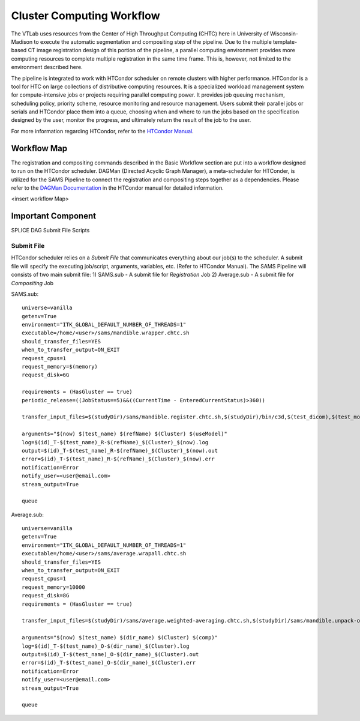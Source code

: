 Cluster Computing Workflow
==========================
The VTLab uses resources from the Center of High Throughput Computing (CHTC) here in University of Wisconsin-Madison to execute the automatic segmentation and compositing step of the pipeline. Due to the multiple template-based CT image registration design of this portion of the pipeline, a parallel computing environment provides more computing resources to complete multiple registration in the same time frame. This is, however, not limited to the environment described here. 

The pipeline is integrated to work with HTCondor scheduler on remote clusters with higher performance. HTCondor is a tool for HTC on large collections of distributive computing resources. It is a specialized workload management system for compute-intensive jobs or projects requiring parallel computing power. It provides job queuing mechanism, scheduling policy, priority scheme, resource monitoring and resource management. Users submit their parallel jobs or serials and HTCondor place them into a queue, choosing when and where to run the jobs based on the specification designed by the user, monitor the progress, and ultimately return the result of the job to the user. 

For more information regarding HTCondor, refer to the `HTCondor Manual <http://research.cs.wisc.edu/htcondor/manual>`_.  

Workflow Map
~~~~~~~~~~~~
The registration and compositing commands described in the Basic Workflow section are put into a workflow designed to run on the HTCondor scheduler. DAGMan (Directed Acyclic Graph Manager), a meta-scheduler for HTConder, is utilized for the SAMS Pipeline to connect the registration and compositing steps together as a dependencies.  Please refer to the `DAGMan Documentation <http://research.cs.wisc.edu/htcondor/manual/latest/2_10DAGMan_Applications.html>`_ in the HTCondor manual for detailed information. 

<insert workflow Map>


Important Component
~~~~~~~~~~~~~~~~~~~
SPLICE
DAG
Submit File
Scripts




Submit File
-----------
HTCondor scheduler relies on a *Submit File* that communicates everything about our job(s) to the scheduler. A submit file will specify the executing job/script, arguments, variables, etc. (Refer to HTCondor Manual).
The SAMS Pipeline will consists of two main submit file:
1) SAMS.sub - A submit file for *Registration* Job
2) Average.sub - A submit file for *Compositing* Job

SAMS.sub::

	universe=vanilla
	getenv=True
	environment="ITK_GLOBAL_DEFAULT_NUMBER_OF_THREADS=1"
	executable=/home/<user>/sams/mandible.wrapper.chtc.sh
	should_transfer_files=YES
	when_to_transfer_output=ON_EXIT
	request_cpus=1
	request_memory=$(memory)
	request_disk=6G

	requirements = (HasGluster == true)
	periodic_release=((JobStatus==5)&&((CurrentTime - EnteredCurrentStatus)>360))

	transfer_input_files=$(studyDir)/sams/mandible.register.chtc.sh,$(studyDir)/bin/c3d,$(test_dicom),$(test_model),$(refImg),$(refMod),<location>/fsl-5.0.8-chtc-built.tgz,<location>/ants-chtc-built.tgz

	arguments="$(now) $(test_name) $(refName) $(Cluster) $(useModel)"
	log=$(id)_T-$(test_name)_R-$(refName)_$(Cluster)_$(now).log
	output=$(id)_T-$(test_name)_R-$(refName)_$(Cluster)_$(now).out
	error=$(id)_T-$(test_name)_R-$(refName)_$(Cluster)_$(now).err
	notification=Error
	notify_user=<user@email.com>
	stream_output=True

	queue 

Average.sub::

	universe=vanilla
	getenv=True
	environment="ITK_GLOBAL_DEFAULT_NUMBER_OF_THREADS=1"
	executable=/home/<user>/sams/average.wrapall.chtc.sh
	should_transfer_files=YES
	when_to_transfer_output=ON_EXIT
	request_cpus=1
	request_memory=10000
	request_disk=8G
	requirements = (HasGluster == true)

	transfer_input_files=$(studyDir)/sams/average.weighted-averaging.chtc.sh,$(studyDir)/sams/mandible.unpack-output.sh,$(studyDir)/bin/c3d,<location>/$(test_name)/$(test_model),<location>/fsl-5.0.8-chtc-built.tgz

	arguments="$(now) $(test_name) $(dir_name) $(Cluster) $(comp)"
	log=$(id)_T-$(test_name)_O-$(dir_name)_$(Cluster).log
	output=$(id)_T-$(test_name)_O-$(dir_name)_$(Cluster).out
	error=$(id)_T-$(test_name)_O-$(dir_name)_$(Cluster).err
	notification=Error
	notify_user=<user@email.com>
	stream_output=True

	queue


 
